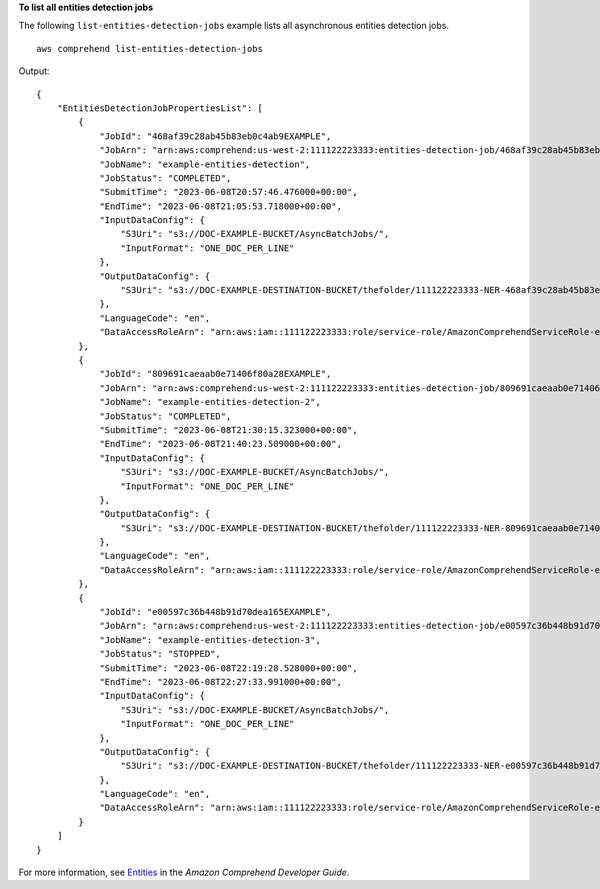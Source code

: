 **To list all entities detection jobs**

The following ``list-entities-detection-jobs`` example lists all asynchronous entities detection jobs. ::

    aws comprehend list-entities-detection-jobs

Output::

    {
        "EntitiesDetectionJobPropertiesList": [
            {
                "JobId": "468af39c28ab45b83eb0c4ab9EXAMPLE",
                "JobArn": "arn:aws:comprehend:us-west-2:111122223333:entities-detection-job/468af39c28ab45b83eb0c4ab9EXAMPLE",
                "JobName": "example-entities-detection",
                "JobStatus": "COMPLETED",
                "SubmitTime": "2023-06-08T20:57:46.476000+00:00",
                "EndTime": "2023-06-08T21:05:53.718000+00:00",
                "InputDataConfig": {
                    "S3Uri": "s3://DOC-EXAMPLE-BUCKET/AsyncBatchJobs/",
                    "InputFormat": "ONE_DOC_PER_LINE"
                },
                "OutputDataConfig": {
                    "S3Uri": "s3://DOC-EXAMPLE-DESTINATION-BUCKET/thefolder/111122223333-NER-468af39c28ab45b83eb0c4ab9EXAMPLE/output/output.tar.gz"
                },
                "LanguageCode": "en",
                "DataAccessRoleArn": "arn:aws:iam::111122223333:role/service-role/AmazonComprehendServiceRole-example-role"
            },
            {
                "JobId": "809691caeaab0e71406f80a28EXAMPLE",
                "JobArn": "arn:aws:comprehend:us-west-2:111122223333:entities-detection-job/809691caeaab0e71406f80a28EXAMPLE",
                "JobName": "example-entities-detection-2",
                "JobStatus": "COMPLETED",
                "SubmitTime": "2023-06-08T21:30:15.323000+00:00",
                "EndTime": "2023-06-08T21:40:23.509000+00:00",
                "InputDataConfig": {
                    "S3Uri": "s3://DOC-EXAMPLE-BUCKET/AsyncBatchJobs/",
                    "InputFormat": "ONE_DOC_PER_LINE"
                },
                "OutputDataConfig": {
                    "S3Uri": "s3://DOC-EXAMPLE-DESTINATION-BUCKET/thefolder/111122223333-NER-809691caeaab0e71406f80a28EXAMPLE/output/output.tar.gz"
                },
                "LanguageCode": "en",
                "DataAccessRoleArn": "arn:aws:iam::111122223333:role/service-role/AmazonComprehendServiceRole-example-role"
            },
            {
                "JobId": "e00597c36b448b91d70dea165EXAMPLE",
                "JobArn": "arn:aws:comprehend:us-west-2:111122223333:entities-detection-job/e00597c36b448b91d70dea165EXAMPLE",
                "JobName": "example-entities-detection-3",
                "JobStatus": "STOPPED",
                "SubmitTime": "2023-06-08T22:19:28.528000+00:00",
                "EndTime": "2023-06-08T22:27:33.991000+00:00",
                "InputDataConfig": {
                    "S3Uri": "s3://DOC-EXAMPLE-BUCKET/AsyncBatchJobs/",
                    "InputFormat": "ONE_DOC_PER_LINE"
                },
                "OutputDataConfig": {
                    "S3Uri": "s3://DOC-EXAMPLE-DESTINATION-BUCKET/thefolder/111122223333-NER-e00597c36b448b91d70dea165EXAMPLE/output/output.tar.gz"
                },
                "LanguageCode": "en",
                "DataAccessRoleArn": "arn:aws:iam::111122223333:role/service-role/AmazonComprehendServiceRole-example-role"
            }
        ]
    }

For more information, see `Entities <https://docs.aws.amazon.com/comprehend/latest/dg/how-entities.html>`__ in the *Amazon Comprehend Developer Guide*.
